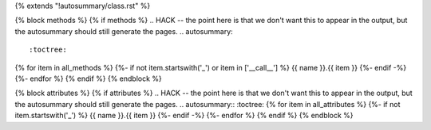 {% extends "!autosummary/class.rst" %}

{% block methods %}
{% if methods %}
.. HACK -- the point here is that we don't want this to appear in the output, but the autosummary should still generate the pages.
.. autosummary::
   :toctree:
{% for item in all_methods %}
{%- if not item.startswith('_') or item in ['__call__'] %}
{{ name }}.{{ item }}
{%- endif -%}
{%- endfor %}
{% endif %}
{% endblock %}

{% block attributes %}
{% if attributes %}
.. HACK -- the point here is that we don't want this to appear in the output, but the autosummary should still generate the pages.
.. autosummary::
:toctree:
{% for item in all_attributes %}
{%- if not item.startswith('_') %}
{{ name }}.{{ item }}
{%- endif -%}
{%- endfor %}
{% endif %}
{% endblock %}

